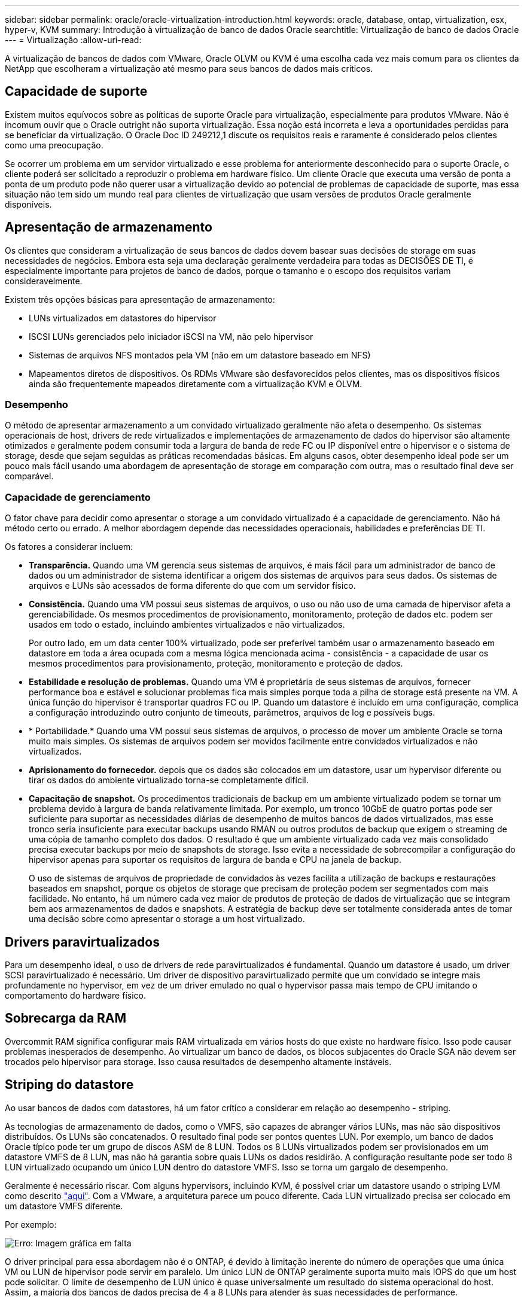 ---
sidebar: sidebar 
permalink: oracle/oracle-virtualization-introduction.html 
keywords: oracle, database, ontap, virtualization, esx, hyper-v, KVM 
summary: Introdução à virtualização de banco de dados Oracle 
searchtitle: Virtualização de banco de dados Oracle 
---
= Virtualização
:allow-uri-read: 


[role="lead"]
A virtualização de bancos de dados com VMware, Oracle OLVM ou KVM é uma escolha cada vez mais comum para os clientes da NetApp que escolheram a virtualização até mesmo para seus bancos de dados mais críticos.



== Capacidade de suporte

Existem muitos equívocos sobre as políticas de suporte Oracle para virtualização, especialmente para produtos VMware. Não é incomum ouvir que o Oracle outright não suporta virtualização. Essa noção está incorreta e leva a oportunidades perdidas para se beneficiar da virtualização. O Oracle Doc ID 249212,1 discute os requisitos reais e raramente é considerado pelos clientes como uma preocupação.

Se ocorrer um problema em um servidor virtualizado e esse problema for anteriormente desconhecido para o suporte Oracle, o cliente poderá ser solicitado a reproduzir o problema em hardware físico. Um cliente Oracle que executa uma versão de ponta a ponta de um produto pode não querer usar a virtualização devido ao potencial de problemas de capacidade de suporte, mas essa situação não tem sido um mundo real para clientes de virtualização que usam versões de produtos Oracle geralmente disponíveis.



== Apresentação de armazenamento

Os clientes que consideram a virtualização de seus bancos de dados devem basear suas decisões de storage em suas necessidades de negócios. Embora esta seja uma declaração geralmente verdadeira para todas as DECISÕES DE TI, é especialmente importante para projetos de banco de dados, porque o tamanho e o escopo dos requisitos variam consideravelmente.

Existem três opções básicas para apresentação de armazenamento:

* LUNs virtualizados em datastores do hipervisor
* ISCSI LUNs gerenciados pelo iniciador iSCSI na VM, não pelo hipervisor
* Sistemas de arquivos NFS montados pela VM (não em um datastore baseado em NFS)
* Mapeamentos diretos de dispositivos. Os RDMs VMware são desfavorecidos pelos clientes, mas os dispositivos físicos ainda são frequentemente mapeados diretamente com a virtualização KVM e OLVM.




=== Desempenho

O método de apresentar armazenamento a um convidado virtualizado geralmente não afeta o desempenho. Os sistemas operacionais de host, drivers de rede virtualizados e implementações de armazenamento de dados do hipervisor são altamente otimizados e geralmente podem consumir toda a largura de banda de rede FC ou IP disponível entre o hipervisor e o sistema de storage, desde que sejam seguidas as práticas recomendadas básicas. Em alguns casos, obter desempenho ideal pode ser um pouco mais fácil usando uma abordagem de apresentação de storage em comparação com outra, mas o resultado final deve ser comparável.



=== Capacidade de gerenciamento

O fator chave para decidir como apresentar o storage a um convidado virtualizado é a capacidade de gerenciamento. Não há método certo ou errado. A melhor abordagem depende das necessidades operacionais, habilidades e preferências DE TI.

Os fatores a considerar incluem:

* *Transparência.* Quando uma VM gerencia seus sistemas de arquivos, é mais fácil para um administrador de banco de dados ou um administrador de sistema identificar a origem dos sistemas de arquivos para seus dados. Os sistemas de arquivos e LUNs são acessados de forma diferente do que com um servidor físico.
* *Consistência.* Quando uma VM possui seus sistemas de arquivos, o uso ou não uso de uma camada de hipervisor afeta a gerenciabilidade. Os mesmos procedimentos de provisionamento, monitoramento, proteção de dados etc. podem ser usados em todo o estado, incluindo ambientes virtualizados e não virtualizados.
+
Por outro lado, em um data center 100% virtualizado, pode ser preferível também usar o armazenamento baseado em datastore em toda a área ocupada com a mesma lógica mencionada acima - consistência - a capacidade de usar os mesmos procedimentos para provisionamento, proteção, monitoramento e proteção de dados.

* *Estabilidade e resolução de problemas.* Quando uma VM é proprietária de seus sistemas de arquivos, fornecer performance boa e estável e solucionar problemas fica mais simples porque toda a pilha de storage está presente na VM. A única função do hipervisor é transportar quadros FC ou IP. Quando um datastore é incluído em uma configuração, complica a configuração introduzindo outro conjunto de timeouts, parâmetros, arquivos de log e possíveis bugs.
* * Portabilidade.* Quando uma VM possui seus sistemas de arquivos, o processo de mover um ambiente Oracle se torna muito mais simples. Os sistemas de arquivos podem ser movidos facilmente entre convidados virtualizados e não virtualizados.
* *Aprisionamento do fornecedor.* depois que os dados são colocados em um datastore, usar um hypervisor diferente ou tirar os dados do ambiente virtualizado torna-se completamente difícil.
* *Capacitação de snapshot.* Os procedimentos tradicionais de backup em um ambiente virtualizado podem se tornar um problema devido à largura de banda relativamente limitada. Por exemplo, um tronco 10GbE de quatro portas pode ser suficiente para suportar as necessidades diárias de desempenho de muitos bancos de dados virtualizados, mas esse tronco seria insuficiente para executar backups usando RMAN ou outros produtos de backup que exigem o streaming de uma cópia de tamanho completo dos dados. O resultado é que um ambiente virtualizado cada vez mais consolidado precisa executar backups por meio de snapshots de storage. Isso evita a necessidade de sobrecompilar a configuração do hipervisor apenas para suportar os requisitos de largura de banda e CPU na janela de backup.
+
O uso de sistemas de arquivos de propriedade de convidados às vezes facilita a utilização de backups e restaurações baseados em snapshot, porque os objetos de storage que precisam de proteção podem ser segmentados com mais facilidade. No entanto, há um número cada vez maior de produtos de proteção de dados de virtualização que se integram bem aos armazenamentos de dados e snapshots. A estratégia de backup deve ser totalmente considerada antes de tomar uma decisão sobre como apresentar o storage a um host virtualizado.





== Drivers paravirtualizados

Para um desempenho ideal, o uso de drivers de rede paravirtualizados é fundamental. Quando um datastore é usado, um driver SCSI paravirtualizado é necessário. Um driver de dispositivo paravirtualizado permite que um convidado se integre mais profundamente no hypervisor, em vez de um driver emulado no qual o hypervisor passa mais tempo de CPU imitando o comportamento do hardware físico.



== Sobrecarga da RAM

Overcommit RAM significa configurar mais RAM virtualizada em vários hosts do que existe no hardware físico. Isso pode causar problemas inesperados de desempenho. Ao virtualizar um banco de dados, os blocos subjacentes do Oracle SGA não devem ser trocados pelo hipervisor para storage. Isso causa resultados de desempenho altamente instáveis.



== Striping do datastore

Ao usar bancos de dados com datastores, há um fator crítico a considerar em relação ao desempenho - striping.

As tecnologias de armazenamento de dados, como o VMFS, são capazes de abranger vários LUNs, mas não são dispositivos distribuídos. Os LUNs são concatenados. O resultado final pode ser pontos quentes LUN. Por exemplo, um banco de dados Oracle típico pode ter um grupo de discos ASM de 8 LUN. Todos os 8 LUNs virtualizados podem ser provisionados em um datastore VMFS de 8 LUN, mas não há garantia sobre quais LUNs os dados residirão. A configuração resultante pode ser todo 8 LUN virtualizado ocupando um único LUN dentro do datastore VMFS. Isso se torna um gargalo de desempenho.

Geralmente é necessário riscar. Com alguns hypervisors, incluindo KVM, é possível criar um datastore usando o striping LVM como descrito link:oracle-storage-san-config-lvm-striping.html["aqui"]. Com a VMware, a arquitetura parece um pouco diferente. Cada LUN virtualizado precisa ser colocado em um datastore VMFS diferente.

Por exemplo:

image:vmfs-striping.png["Erro: Imagem gráfica em falta"]

O driver principal para essa abordagem não é o ONTAP, é devido à limitação inerente do número de operações que uma única VM ou LUN de hipervisor pode servir em paralelo. Um único LUN de ONTAP geralmente suporta muito mais IOPS do que um host pode solicitar. O limite de desempenho de LUN único é quase universalmente um resultado do sistema operacional do host. Assim, a maioria dos bancos de dados precisa de 4 a 8 LUNs para atender às suas necessidades de performance.

As arquiteturas VMware precisam Planejar suas arquiteturas cuidadosamente para garantir que as máximas de armazenamento de dados e/ou caminho LUN não sejam encontradas com essa abordagem. Addtionally, não há nenhum requisito para um conjunto exclusivo de armazenamentos de dados VMFS para cada banco de dados. A principal necessidade é garantir que cada host tenha um conjunto limpo de 4-8 caminhos de e/S, desde os LUNs virtualizados até os LUNs de back-end no próprio sistema de storage. Em raras ocasiões, ainda mais datadores podem ser benéficos para demandas de desempenho verdadeiramente extremas, mas 4-8 LUNs geralmente são suficientes para 95% de todos os bancos de dados. Um único volume ONTAP contendo 8 LUNs pode suportar até 250.000 IOPS de bloco Oracle aleatório com uma configuração típica de os/ONTAP/rede.

